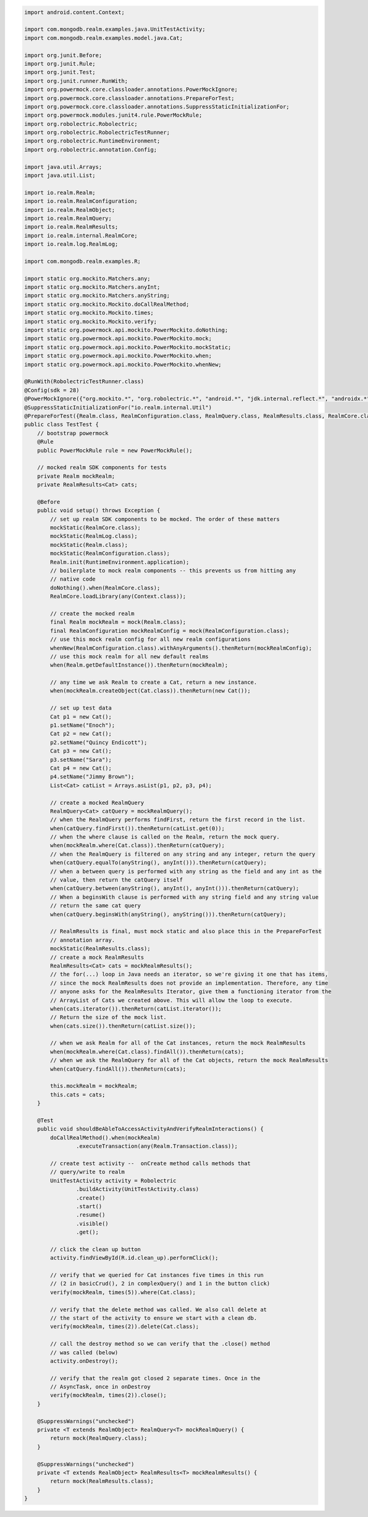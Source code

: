 .. code-block:: java

   import android.content.Context;

   import com.mongodb.realm.examples.java.UnitTestActivity;
   import com.mongodb.realm.examples.model.java.Cat;

   import org.junit.Before;
   import org.junit.Rule;
   import org.junit.Test;
   import org.junit.runner.RunWith;
   import org.powermock.core.classloader.annotations.PowerMockIgnore;
   import org.powermock.core.classloader.annotations.PrepareForTest;
   import org.powermock.core.classloader.annotations.SuppressStaticInitializationFor;
   import org.powermock.modules.junit4.rule.PowerMockRule;
   import org.robolectric.Robolectric;
   import org.robolectric.RobolectricTestRunner;
   import org.robolectric.RuntimeEnvironment;
   import org.robolectric.annotation.Config;

   import java.util.Arrays;
   import java.util.List;

   import io.realm.Realm;
   import io.realm.RealmConfiguration;
   import io.realm.RealmObject;
   import io.realm.RealmQuery;
   import io.realm.RealmResults;
   import io.realm.internal.RealmCore;
   import io.realm.log.RealmLog;

   import com.mongodb.realm.examples.R;

   import static org.mockito.Matchers.any;
   import static org.mockito.Matchers.anyInt;
   import static org.mockito.Matchers.anyString;
   import static org.mockito.Mockito.doCallRealMethod;
   import static org.mockito.Mockito.times;
   import static org.mockito.Mockito.verify;
   import static org.powermock.api.mockito.PowerMockito.doNothing;
   import static org.powermock.api.mockito.PowerMockito.mock;
   import static org.powermock.api.mockito.PowerMockito.mockStatic;
   import static org.powermock.api.mockito.PowerMockito.when;
   import static org.powermock.api.mockito.PowerMockito.whenNew;

   @RunWith(RobolectricTestRunner.class)
   @Config(sdk = 28)
   @PowerMockIgnore({"org.mockito.*", "org.robolectric.*", "android.*", "jdk.internal.reflect.*", "androidx.*"})
   @SuppressStaticInitializationFor("io.realm.internal.Util")
   @PrepareForTest({Realm.class, RealmConfiguration.class, RealmQuery.class, RealmResults.class, RealmCore.class, RealmLog.class})
   public class TestTest {
       // bootstrap powermock
       @Rule
       public PowerMockRule rule = new PowerMockRule();

       // mocked realm SDK components for tests
       private Realm mockRealm;
       private RealmResults<Cat> cats;

       @Before
       public void setup() throws Exception {
           // set up realm SDK components to be mocked. The order of these matters
           mockStatic(RealmCore.class);
           mockStatic(RealmLog.class);
           mockStatic(Realm.class);
           mockStatic(RealmConfiguration.class);
           Realm.init(RuntimeEnvironment.application);
           // boilerplate to mock realm components -- this prevents us from hitting any
           // native code
           doNothing().when(RealmCore.class);
           RealmCore.loadLibrary(any(Context.class));

           // create the mocked realm
           final Realm mockRealm = mock(Realm.class);
           final RealmConfiguration mockRealmConfig = mock(RealmConfiguration.class);
           // use this mock realm config for all new realm configurations
           whenNew(RealmConfiguration.class).withAnyArguments().thenReturn(mockRealmConfig);
           // use this mock realm for all new default realms
           when(Realm.getDefaultInstance()).thenReturn(mockRealm);

           // any time we ask Realm to create a Cat, return a new instance.
           when(mockRealm.createObject(Cat.class)).thenReturn(new Cat());

           // set up test data
           Cat p1 = new Cat();
           p1.setName("Enoch");
           Cat p2 = new Cat();
           p2.setName("Quincy Endicott");
           Cat p3 = new Cat();
           p3.setName("Sara");
           Cat p4 = new Cat();
           p4.setName("Jimmy Brown");
           List<Cat> catList = Arrays.asList(p1, p2, p3, p4);

           // create a mocked RealmQuery
           RealmQuery<Cat> catQuery = mockRealmQuery();
           // when the RealmQuery performs findFirst, return the first record in the list.
           when(catQuery.findFirst()).thenReturn(catList.get(0));
           // when the where clause is called on the Realm, return the mock query.
           when(mockRealm.where(Cat.class)).thenReturn(catQuery);
           // when the RealmQuery is filtered on any string and any integer, return the query
           when(catQuery.equalTo(anyString(), anyInt())).thenReturn(catQuery);
           // when a between query is performed with any string as the field and any int as the
           // value, then return the catQuery itself
           when(catQuery.between(anyString(), anyInt(), anyInt())).thenReturn(catQuery);
           // When a beginsWith clause is performed with any string field and any string value
           // return the same cat query
           when(catQuery.beginsWith(anyString(), anyString())).thenReturn(catQuery);

           // RealmResults is final, must mock static and also place this in the PrepareForTest
           // annotation array.
           mockStatic(RealmResults.class);
           // create a mock RealmResults
           RealmResults<Cat> cats = mockRealmResults();
           // the for(...) loop in Java needs an iterator, so we're giving it one that has items,
           // since the mock RealmResults does not provide an implementation. Therefore, any time
           // anyone asks for the RealmResults Iterator, give them a functioning iterator from the
           // ArrayList of Cats we created above. This will allow the loop to execute.
           when(cats.iterator()).thenReturn(catList.iterator());
           // Return the size of the mock list.
           when(cats.size()).thenReturn(catList.size());

           // when we ask Realm for all of the Cat instances, return the mock RealmResults
           when(mockRealm.where(Cat.class).findAll()).thenReturn(cats);
           // when we ask the RealmQuery for all of the Cat objects, return the mock RealmResults
           when(catQuery.findAll()).thenReturn(cats);

           this.mockRealm = mockRealm;
           this.cats = cats;
       }

       @Test
       public void shouldBeAbleToAccessActivityAndVerifyRealmInteractions() {
           doCallRealMethod().when(mockRealm)
                   .executeTransaction(any(Realm.Transaction.class));

           // create test activity --  onCreate method calls methods that
           // query/write to realm
           UnitTestActivity activity = Robolectric
                   .buildActivity(UnitTestActivity.class)
                   .create()
                   .start()
                   .resume()
                   .visible()
                   .get();

           // click the clean up button
           activity.findViewById(R.id.clean_up).performClick();

           // verify that we queried for Cat instances five times in this run
           // (2 in basicCrud(), 2 in complexQuery() and 1 in the button click)
           verify(mockRealm, times(5)).where(Cat.class);

           // verify that the delete method was called. We also call delete at
           // the start of the activity to ensure we start with a clean db.
           verify(mockRealm, times(2)).delete(Cat.class);

           // call the destroy method so we can verify that the .close() method
           // was called (below)
           activity.onDestroy();

           // verify that the realm got closed 2 separate times. Once in the
           // AsyncTask, once in onDestroy
           verify(mockRealm, times(2)).close();
       }

       @SuppressWarnings("unchecked")
       private <T extends RealmObject> RealmQuery<T> mockRealmQuery() {
           return mock(RealmQuery.class);
       }

       @SuppressWarnings("unchecked")
       private <T extends RealmObject> RealmResults<T> mockRealmResults() {
           return mock(RealmResults.class);
       }
   }
